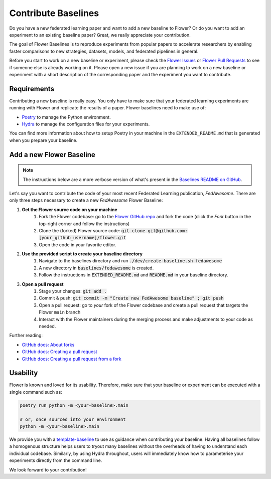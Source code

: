 Contribute Baselines
====================

Do you have a new federated learning paper and want to add a new baseline to Flower? Or do you want to add an experiment to an existing baseline paper? Great, we really appreciate your contribution.

The goal of Flower Baselines is to reproduce experiments from popular papers to accelerate researchers by enabling faster comparisons to new strategies, datasets, models, and federated pipelines in general. 

Before you start to work on a new baseline or experiment, please check the `Flower Issues <https://github.com/adap/flower/issues>`_ or `Flower Pull Requests <https://github.com/adap/flower/pulls>`_ to see if someone else is already working on it. Please open a new issue if you are planning to work on a new baseline or experiment with a short description of the corresponding paper and the experiment you want to contribute.

Requirements
------------

Contributing a new baseline is really easy. You only have to make sure that your federated learning experiments are running with Flower and replicate the results of a paper. Flower baselines need to make use of:

* `Poetry <https://python-poetry.org/docs/>`_ to manage the Python environment.
* `Hydra <https://hydra.cc/>`_ to manage the configuration files for your experiments.

You can find more information about how to setup Poetry in your machine in the ``EXTENDED_README.md`` that is generated when you prepare your baseline. 

Add a new Flower Baseline
-------------------------
.. note::
    The instructions below are a more verbose version of what's present in the `Baselines README on GitHub <https://github.com/adap/flower/tree/main/baselines>`_.

Let's say you want to contribute the code of your most recent Federated Learning publication, *FedAwesome*. There are only three steps necessary to create a new *FedAwesome* Flower Baseline:

#. **Get the Flower source code on your machine**
    #. Fork the Flower codebase: go to the `Flower GitHub repo <https://github.com/adap/flower>`_ and fork the code (click the *Fork* button in the top-right corner and follow the instructions)
    #. Clone the (forked) Flower source code: :code:`git clone git@github.com:[your_github_username]/flower.git`
    #. Open the code in your favorite editor.
#. **Use the provided script to create your baseline directory**
    #. Navigate to the baselines directory and run :code:`./dev/create-baseline.sh fedawesome`
    #. A new directory in :code:`baselines/fedawesome` is created.
    #. Follow the instructions in :code:`EXTENDED_README.md` and :code:`README.md` in your baseline directory. 
#. **Open a pull request**
    #. Stage your changes: :code:`git add .`
    #. Commit & push: :code:`git commit -m "Create new FedAwesome baseline" ; git push`
    #. Open a pull request: go to *your* fork of the Flower codebase and create a pull request that targets the Flower ``main`` branch
    #. Interact with the Flower maintainers during the merging process and make adjustments to your code as needed.

Further reading:

* `GitHub docs: About forks <https://docs.github.com/en/pull-requests/collaborating-with-pull-requests/working-with-forks/about-forks>`_
* `GitHub docs: Creating a pull request <https://docs.github.com/en/pull-requests/collaborating-with-pull-requests/proposing-changes-to-your-work-with-pull-requests/creating-a-pull-request>`_
* `GitHub docs: Creating a pull request from a fork <https://docs.github.com/en/pull-requests/collaborating-with-pull-requests/proposing-changes-to-your-work-with-pull-requests/creating-a-pull-request-from-a-fork>`_



Usability
---------

Flower is known and loved for its usability. Therefore, make sure that your baseline or experiment can be executed with a single command such as:

.. code-block:: bash

  poetry run python -m <your-baseline>.main
  
  # or, once sourced into your environment
  python -m <your-baseline>.main

We provide you with a `template-baseline <https://github.com/adap/flower/tree/main/baselines/baseline_template>`_ to use as guidance when contributing your baseline. Having all baselines follow a homogenous structure helps users to tryout many baselines without the overheads of having to understand each individual codebase. Similarly, by using Hydra throughout, users will immediately know how to parameterise your experiments directly from the command line.

We look forward to your contribution!
